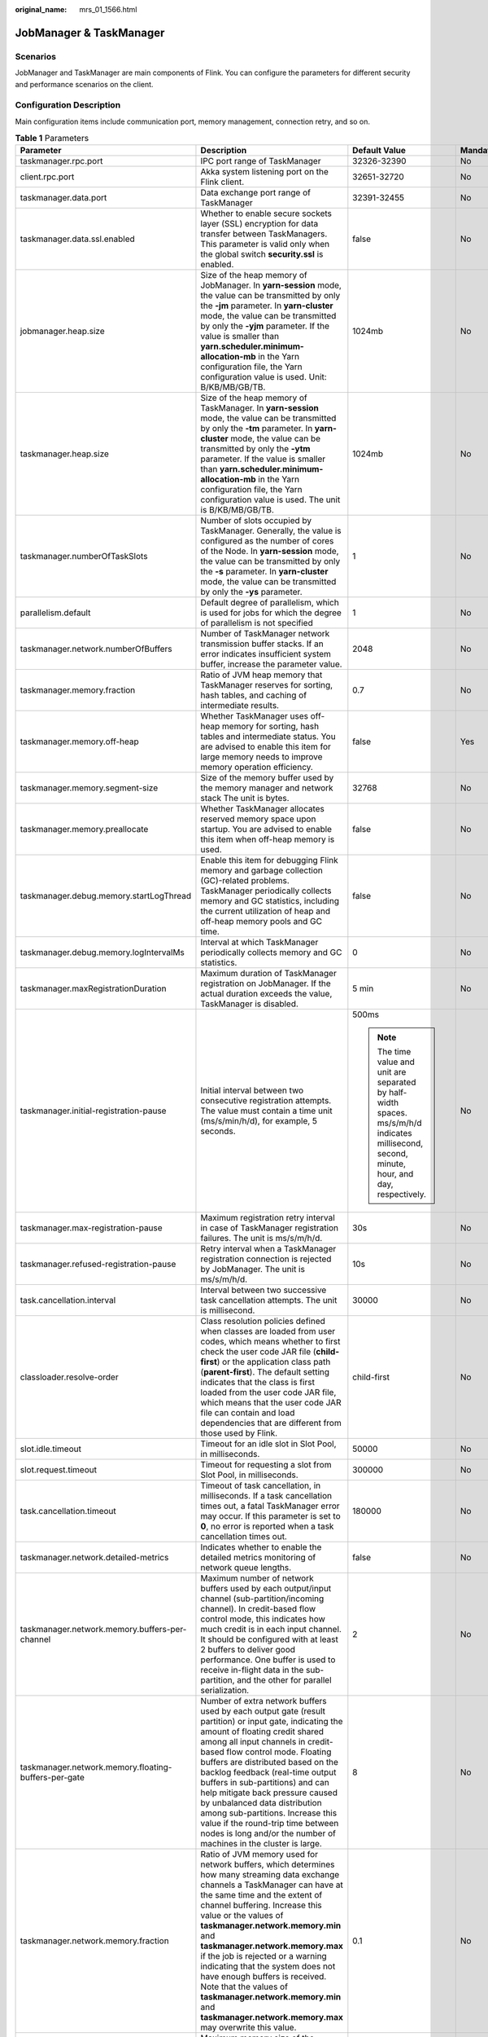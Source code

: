 :original_name: mrs_01_1566.html

.. _mrs_01_1566:

JobManager & TaskManager
========================

Scenarios
---------

JobManager and TaskManager are main components of Flink. You can configure the parameters for different security and performance scenarios on the client.

Configuration Description
-------------------------

Main configuration items include communication port, memory management, connection retry, and so on.

.. table:: **Table 1** Parameters

   +------------------------------------------------------+---------------------------------------------------------------------------------------------------------------------------------------------------------------------------------------------------------------------------------------------------------------------------------------------------------------------------------------------------------------------------------------------------------------------------------------------------------------------------------------------------------------------------------------------+-----------------------------------------------------------------------------------------------------------------------------------------------+-----------------+
   | Parameter                                            | Description                                                                                                                                                                                                                                                                                                                                                                                                                                                                                                                                 | Default Value                                                                                                                                 | Mandatory       |
   +======================================================+=============================================================================================================================================================================================================================================================================================================================================================================================================================================================================================================================================+===============================================================================================================================================+=================+
   | taskmanager.rpc.port                                 | IPC port range of TaskManager                                                                                                                                                                                                                                                                                                                                                                                                                                                                                                               | 32326-32390                                                                                                                                   | No              |
   +------------------------------------------------------+---------------------------------------------------------------------------------------------------------------------------------------------------------------------------------------------------------------------------------------------------------------------------------------------------------------------------------------------------------------------------------------------------------------------------------------------------------------------------------------------------------------------------------------------+-----------------------------------------------------------------------------------------------------------------------------------------------+-----------------+
   | client.rpc.port                                      | Akka system listening port on the Flink client.                                                                                                                                                                                                                                                                                                                                                                                                                                                                                             | 32651-32720                                                                                                                                   | No              |
   +------------------------------------------------------+---------------------------------------------------------------------------------------------------------------------------------------------------------------------------------------------------------------------------------------------------------------------------------------------------------------------------------------------------------------------------------------------------------------------------------------------------------------------------------------------------------------------------------------------+-----------------------------------------------------------------------------------------------------------------------------------------------+-----------------+
   | taskmanager.data.port                                | Data exchange port range of TaskManager                                                                                                                                                                                                                                                                                                                                                                                                                                                                                                     | 32391-32455                                                                                                                                   | No              |
   +------------------------------------------------------+---------------------------------------------------------------------------------------------------------------------------------------------------------------------------------------------------------------------------------------------------------------------------------------------------------------------------------------------------------------------------------------------------------------------------------------------------------------------------------------------------------------------------------------------+-----------------------------------------------------------------------------------------------------------------------------------------------+-----------------+
   | taskmanager.data.ssl.enabled                         | Whether to enable secure sockets layer (SSL) encryption for data transfer between TaskManagers. This parameter is valid only when the global switch **security.ssl** is enabled.                                                                                                                                                                                                                                                                                                                                                            | false                                                                                                                                         | No              |
   +------------------------------------------------------+---------------------------------------------------------------------------------------------------------------------------------------------------------------------------------------------------------------------------------------------------------------------------------------------------------------------------------------------------------------------------------------------------------------------------------------------------------------------------------------------------------------------------------------------+-----------------------------------------------------------------------------------------------------------------------------------------------+-----------------+
   | jobmanager.heap.size                                 | Size of the heap memory of JobManager. In **yarn-session** mode, the value can be transmitted by only the **-jm** parameter. In **yarn-cluster** mode, the value can be transmitted by only the **-yjm** parameter. If the value is smaller than **yarn.scheduler.minimum-allocation-mb** in the Yarn configuration file, the Yarn configuration value is used. Unit: B/KB/MB/GB/TB.                                                                                                                                                        | 1024mb                                                                                                                                        | No              |
   +------------------------------------------------------+---------------------------------------------------------------------------------------------------------------------------------------------------------------------------------------------------------------------------------------------------------------------------------------------------------------------------------------------------------------------------------------------------------------------------------------------------------------------------------------------------------------------------------------------+-----------------------------------------------------------------------------------------------------------------------------------------------+-----------------+
   | taskmanager.heap.size                                | Size of the heap memory of TaskManager. In **yarn-session** mode, the value can be transmitted by only the **-tm** parameter. In **yarn-cluster** mode, the value can be transmitted by only the **-ytm** parameter. If the value is smaller than **yarn.scheduler.minimum-allocation-mb** in the Yarn configuration file, the Yarn configuration value is used. The unit is B/KB/MB/GB/TB.                                                                                                                                                 | 1024mb                                                                                                                                        | No              |
   +------------------------------------------------------+---------------------------------------------------------------------------------------------------------------------------------------------------------------------------------------------------------------------------------------------------------------------------------------------------------------------------------------------------------------------------------------------------------------------------------------------------------------------------------------------------------------------------------------------+-----------------------------------------------------------------------------------------------------------------------------------------------+-----------------+
   | taskmanager.numberOfTaskSlots                        | Number of slots occupied by TaskManager. Generally, the value is configured as the number of cores of the Node. In **yarn-session** mode, the value can be transmitted by only the **-s** parameter. In **yarn-cluster** mode, the value can be transmitted by only the **-ys** parameter.                                                                                                                                                                                                                                                  | 1                                                                                                                                             | No              |
   +------------------------------------------------------+---------------------------------------------------------------------------------------------------------------------------------------------------------------------------------------------------------------------------------------------------------------------------------------------------------------------------------------------------------------------------------------------------------------------------------------------------------------------------------------------------------------------------------------------+-----------------------------------------------------------------------------------------------------------------------------------------------+-----------------+
   | parallelism.default                                  | Default degree of parallelism, which is used for jobs for which the degree of parallelism is not specified                                                                                                                                                                                                                                                                                                                                                                                                                                  | 1                                                                                                                                             | No              |
   +------------------------------------------------------+---------------------------------------------------------------------------------------------------------------------------------------------------------------------------------------------------------------------------------------------------------------------------------------------------------------------------------------------------------------------------------------------------------------------------------------------------------------------------------------------------------------------------------------------+-----------------------------------------------------------------------------------------------------------------------------------------------+-----------------+
   | taskmanager.network.numberOfBuffers                  | Number of TaskManager network transmission buffer stacks. If an error indicates insufficient system buffer, increase the parameter value.                                                                                                                                                                                                                                                                                                                                                                                                   | 2048                                                                                                                                          | No              |
   +------------------------------------------------------+---------------------------------------------------------------------------------------------------------------------------------------------------------------------------------------------------------------------------------------------------------------------------------------------------------------------------------------------------------------------------------------------------------------------------------------------------------------------------------------------------------------------------------------------+-----------------------------------------------------------------------------------------------------------------------------------------------+-----------------+
   | taskmanager.memory.fraction                          | Ratio of JVM heap memory that TaskManager reserves for sorting, hash tables, and caching of intermediate results.                                                                                                                                                                                                                                                                                                                                                                                                                           | 0.7                                                                                                                                           | No              |
   +------------------------------------------------------+---------------------------------------------------------------------------------------------------------------------------------------------------------------------------------------------------------------------------------------------------------------------------------------------------------------------------------------------------------------------------------------------------------------------------------------------------------------------------------------------------------------------------------------------+-----------------------------------------------------------------------------------------------------------------------------------------------+-----------------+
   | taskmanager.memory.off-heap                          | Whether TaskManager uses off-heap memory for sorting, hash tables and intermediate status. You are advised to enable this item for large memory needs to improve memory operation efficiency.                                                                                                                                                                                                                                                                                                                                               | false                                                                                                                                         | Yes             |
   +------------------------------------------------------+---------------------------------------------------------------------------------------------------------------------------------------------------------------------------------------------------------------------------------------------------------------------------------------------------------------------------------------------------------------------------------------------------------------------------------------------------------------------------------------------------------------------------------------------+-----------------------------------------------------------------------------------------------------------------------------------------------+-----------------+
   | taskmanager.memory.segment-size                      | Size of the memory buffer used by the memory manager and network stack The unit is bytes.                                                                                                                                                                                                                                                                                                                                                                                                                                                   | 32768                                                                                                                                         | No              |
   +------------------------------------------------------+---------------------------------------------------------------------------------------------------------------------------------------------------------------------------------------------------------------------------------------------------------------------------------------------------------------------------------------------------------------------------------------------------------------------------------------------------------------------------------------------------------------------------------------------+-----------------------------------------------------------------------------------------------------------------------------------------------+-----------------+
   | taskmanager.memory.preallocate                       | Whether TaskManager allocates reserved memory space upon startup. You are advised to enable this item when off-heap memory is used.                                                                                                                                                                                                                                                                                                                                                                                                         | false                                                                                                                                         | No              |
   +------------------------------------------------------+---------------------------------------------------------------------------------------------------------------------------------------------------------------------------------------------------------------------------------------------------------------------------------------------------------------------------------------------------------------------------------------------------------------------------------------------------------------------------------------------------------------------------------------------+-----------------------------------------------------------------------------------------------------------------------------------------------+-----------------+
   | taskmanager.debug.memory.startLogThread              | Enable this item for debugging Flink memory and garbage collection (GC)-related problems. TaskManager periodically collects memory and GC statistics, including the current utilization of heap and off-heap memory pools and GC time.                                                                                                                                                                                                                                                                                                      | false                                                                                                                                         | No              |
   +------------------------------------------------------+---------------------------------------------------------------------------------------------------------------------------------------------------------------------------------------------------------------------------------------------------------------------------------------------------------------------------------------------------------------------------------------------------------------------------------------------------------------------------------------------------------------------------------------------+-----------------------------------------------------------------------------------------------------------------------------------------------+-----------------+
   | taskmanager.debug.memory.logIntervalMs               | Interval at which TaskManager periodically collects memory and GC statistics.                                                                                                                                                                                                                                                                                                                                                                                                                                                               | 0                                                                                                                                             | No              |
   +------------------------------------------------------+---------------------------------------------------------------------------------------------------------------------------------------------------------------------------------------------------------------------------------------------------------------------------------------------------------------------------------------------------------------------------------------------------------------------------------------------------------------------------------------------------------------------------------------------+-----------------------------------------------------------------------------------------------------------------------------------------------+-----------------+
   | taskmanager.maxRegistrationDuration                  | Maximum duration of TaskManager registration on JobManager. If the actual duration exceeds the value, TaskManager is disabled.                                                                                                                                                                                                                                                                                                                                                                                                              | 5 min                                                                                                                                         | No              |
   +------------------------------------------------------+---------------------------------------------------------------------------------------------------------------------------------------------------------------------------------------------------------------------------------------------------------------------------------------------------------------------------------------------------------------------------------------------------------------------------------------------------------------------------------------------------------------------------------------------+-----------------------------------------------------------------------------------------------------------------------------------------------+-----------------+
   | taskmanager.initial-registration-pause               | Initial interval between two consecutive registration attempts. The value must contain a time unit (ms/s/min/h/d), for example, 5 seconds.                                                                                                                                                                                                                                                                                                                                                                                                  | 500ms                                                                                                                                         | No              |
   |                                                      |                                                                                                                                                                                                                                                                                                                                                                                                                                                                                                                                             |                                                                                                                                               |                 |
   |                                                      |                                                                                                                                                                                                                                                                                                                                                                                                                                                                                                                                             | .. note::                                                                                                                                     |                 |
   |                                                      |                                                                                                                                                                                                                                                                                                                                                                                                                                                                                                                                             |                                                                                                                                               |                 |
   |                                                      |                                                                                                                                                                                                                                                                                                                                                                                                                                                                                                                                             |    The time value and unit are separated by half-width spaces. ms/s/m/h/d indicates millisecond, second, minute, hour, and day, respectively. |                 |
   +------------------------------------------------------+---------------------------------------------------------------------------------------------------------------------------------------------------------------------------------------------------------------------------------------------------------------------------------------------------------------------------------------------------------------------------------------------------------------------------------------------------------------------------------------------------------------------------------------------+-----------------------------------------------------------------------------------------------------------------------------------------------+-----------------+
   | taskmanager.max-registration-pause                   | Maximum registration retry interval in case of TaskManager registration failures. The unit is ms/s/m/h/d.                                                                                                                                                                                                                                                                                                                                                                                                                                   | 30s                                                                                                                                           | No              |
   +------------------------------------------------------+---------------------------------------------------------------------------------------------------------------------------------------------------------------------------------------------------------------------------------------------------------------------------------------------------------------------------------------------------------------------------------------------------------------------------------------------------------------------------------------------------------------------------------------------+-----------------------------------------------------------------------------------------------------------------------------------------------+-----------------+
   | taskmanager.refused-registration-pause               | Retry interval when a TaskManager registration connection is rejected by JobManager. The unit is ms/s/m/h/d.                                                                                                                                                                                                                                                                                                                                                                                                                                | 10s                                                                                                                                           | No              |
   +------------------------------------------------------+---------------------------------------------------------------------------------------------------------------------------------------------------------------------------------------------------------------------------------------------------------------------------------------------------------------------------------------------------------------------------------------------------------------------------------------------------------------------------------------------------------------------------------------------+-----------------------------------------------------------------------------------------------------------------------------------------------+-----------------+
   | task.cancellation.interval                           | Interval between two successive task cancellation attempts. The unit is millisecond.                                                                                                                                                                                                                                                                                                                                                                                                                                                        | 30000                                                                                                                                         | No              |
   +------------------------------------------------------+---------------------------------------------------------------------------------------------------------------------------------------------------------------------------------------------------------------------------------------------------------------------------------------------------------------------------------------------------------------------------------------------------------------------------------------------------------------------------------------------------------------------------------------------+-----------------------------------------------------------------------------------------------------------------------------------------------+-----------------+
   | classloader.resolve-order                            | Class resolution policies defined when classes are loaded from user codes, which means whether to first check the user code JAR file (**child-first**) or the application class path (**parent-first**). The default setting indicates that the class is first loaded from the user code JAR file, which means that the user code JAR file can contain and load dependencies that are different from those used by Flink.                                                                                                                   | child-first                                                                                                                                   | No              |
   +------------------------------------------------------+---------------------------------------------------------------------------------------------------------------------------------------------------------------------------------------------------------------------------------------------------------------------------------------------------------------------------------------------------------------------------------------------------------------------------------------------------------------------------------------------------------------------------------------------+-----------------------------------------------------------------------------------------------------------------------------------------------+-----------------+
   | slot.idle.timeout                                    | Timeout for an idle slot in Slot Pool, in milliseconds.                                                                                                                                                                                                                                                                                                                                                                                                                                                                                     | 50000                                                                                                                                         | No              |
   +------------------------------------------------------+---------------------------------------------------------------------------------------------------------------------------------------------------------------------------------------------------------------------------------------------------------------------------------------------------------------------------------------------------------------------------------------------------------------------------------------------------------------------------------------------------------------------------------------------+-----------------------------------------------------------------------------------------------------------------------------------------------+-----------------+
   | slot.request.timeout                                 | Timeout for requesting a slot from Slot Pool, in milliseconds.                                                                                                                                                                                                                                                                                                                                                                                                                                                                              | 300000                                                                                                                                        | No              |
   +------------------------------------------------------+---------------------------------------------------------------------------------------------------------------------------------------------------------------------------------------------------------------------------------------------------------------------------------------------------------------------------------------------------------------------------------------------------------------------------------------------------------------------------------------------------------------------------------------------+-----------------------------------------------------------------------------------------------------------------------------------------------+-----------------+
   | task.cancellation.timeout                            | Timeout of task cancellation, in milliseconds. If a task cancellation times out, a fatal TaskManager error may occur. If this parameter is set to **0**, no error is reported when a task cancellation times out.                                                                                                                                                                                                                                                                                                                           | 180000                                                                                                                                        | No              |
   +------------------------------------------------------+---------------------------------------------------------------------------------------------------------------------------------------------------------------------------------------------------------------------------------------------------------------------------------------------------------------------------------------------------------------------------------------------------------------------------------------------------------------------------------------------------------------------------------------------+-----------------------------------------------------------------------------------------------------------------------------------------------+-----------------+
   | taskmanager.network.detailed-metrics                 | Indicates whether to enable the detailed metrics monitoring of network queue lengths.                                                                                                                                                                                                                                                                                                                                                                                                                                                       | false                                                                                                                                         | No              |
   +------------------------------------------------------+---------------------------------------------------------------------------------------------------------------------------------------------------------------------------------------------------------------------------------------------------------------------------------------------------------------------------------------------------------------------------------------------------------------------------------------------------------------------------------------------------------------------------------------------+-----------------------------------------------------------------------------------------------------------------------------------------------+-----------------+
   | taskmanager.network.memory.buffers-per-channel       | Maximum number of network buffers used by each output/input channel (sub-partition/incoming channel). In credit-based flow control mode, this indicates how much credit is in each input channel. It should be configured with at least 2 buffers to deliver good performance. One buffer is used to receive in-flight data in the sub-partition, and the other for parallel serialization.                                                                                                                                                 | 2                                                                                                                                             | No              |
   +------------------------------------------------------+---------------------------------------------------------------------------------------------------------------------------------------------------------------------------------------------------------------------------------------------------------------------------------------------------------------------------------------------------------------------------------------------------------------------------------------------------------------------------------------------------------------------------------------------+-----------------------------------------------------------------------------------------------------------------------------------------------+-----------------+
   | taskmanager.network.memory.floating-buffers-per-gate | Number of extra network buffers used by each output gate (result partition) or input gate, indicating the amount of floating credit shared among all input channels in credit-based flow control mode. Floating buffers are distributed based on the backlog feedback (real-time output buffers in sub-partitions) and can help mitigate back pressure caused by unbalanced data distribution among sub-partitions. Increase this value if the round-trip time between nodes is long and/or the number of machines in the cluster is large. | 8                                                                                                                                             | No              |
   +------------------------------------------------------+---------------------------------------------------------------------------------------------------------------------------------------------------------------------------------------------------------------------------------------------------------------------------------------------------------------------------------------------------------------------------------------------------------------------------------------------------------------------------------------------------------------------------------------------+-----------------------------------------------------------------------------------------------------------------------------------------------+-----------------+
   | taskmanager.network.memory.fraction                  | Ratio of JVM memory used for network buffers, which determines how many streaming data exchange channels a TaskManager can have at the same time and the extent of channel buffering. Increase this value or the values of **taskmanager.network.memory.min** and **taskmanager.network.memory.max** if the job is rejected or a warning indicating that the system does not have enough buffers is received. Note that the values of **taskmanager.network.memory.min** and **taskmanager.network.memory.max** may overwrite this value.   | 0.1                                                                                                                                           | No              |
   +------------------------------------------------------+---------------------------------------------------------------------------------------------------------------------------------------------------------------------------------------------------------------------------------------------------------------------------------------------------------------------------------------------------------------------------------------------------------------------------------------------------------------------------------------------------------------------------------------------+-----------------------------------------------------------------------------------------------------------------------------------------------+-----------------+
   | taskmanager.network.memory.max                       | Maximum memory size of the network buffer. The value must contain a unit (B/KB/MB/GB/TB).                                                                                                                                                                                                                                                                                                                                                                                                                                                   | 1 GB                                                                                                                                          | No              |
   +------------------------------------------------------+---------------------------------------------------------------------------------------------------------------------------------------------------------------------------------------------------------------------------------------------------------------------------------------------------------------------------------------------------------------------------------------------------------------------------------------------------------------------------------------------------------------------------------------------+-----------------------------------------------------------------------------------------------------------------------------------------------+-----------------+
   | taskmanager.network.memory.min                       | Minimum memory size of the network buffer. The value must contain a unit (B/KB/MB/GB/TB).                                                                                                                                                                                                                                                                                                                                                                                                                                                   | 64 MB                                                                                                                                         | No              |
   +------------------------------------------------------+---------------------------------------------------------------------------------------------------------------------------------------------------------------------------------------------------------------------------------------------------------------------------------------------------------------------------------------------------------------------------------------------------------------------------------------------------------------------------------------------------------------------------------------------+-----------------------------------------------------------------------------------------------------------------------------------------------+-----------------+
   | taskmanager.network.request-backoff.initial          | Minimum backoff for partition requests of input channels.                                                                                                                                                                                                                                                                                                                                                                                                                                                                                   | 100                                                                                                                                           | No              |
   +------------------------------------------------------+---------------------------------------------------------------------------------------------------------------------------------------------------------------------------------------------------------------------------------------------------------------------------------------------------------------------------------------------------------------------------------------------------------------------------------------------------------------------------------------------------------------------------------------------+-----------------------------------------------------------------------------------------------------------------------------------------------+-----------------+
   | taskmanager.network.request-backoff.max              | Maximum backoff for partition requests of input channels.                                                                                                                                                                                                                                                                                                                                                                                                                                                                                   | 10000                                                                                                                                         | No              |
   +------------------------------------------------------+---------------------------------------------------------------------------------------------------------------------------------------------------------------------------------------------------------------------------------------------------------------------------------------------------------------------------------------------------------------------------------------------------------------------------------------------------------------------------------------------------------------------------------------------+-----------------------------------------------------------------------------------------------------------------------------------------------+-----------------+
   | taskmanager.registration.timeout                     | Timeout for TaskManager registration. TaskManager will be terminated if it is not successfully registered within the specified time. The value must contain a time unit (ms/s/min/h/d).                                                                                                                                                                                                                                                                                                                                                     | 5 min                                                                                                                                         | No              |
   +------------------------------------------------------+---------------------------------------------------------------------------------------------------------------------------------------------------------------------------------------------------------------------------------------------------------------------------------------------------------------------------------------------------------------------------------------------------------------------------------------------------------------------------------------------------------------------------------------------+-----------------------------------------------------------------------------------------------------------------------------------------------+-----------------+
   | resourcemanager.taskmanager-timeout                  | Timeout interval for releasing an idle TaskManager, in milliseconds.                                                                                                                                                                                                                                                                                                                                                                                                                                                                        | 30000                                                                                                                                         | No              |
   +------------------------------------------------------+---------------------------------------------------------------------------------------------------------------------------------------------------------------------------------------------------------------------------------------------------------------------------------------------------------------------------------------------------------------------------------------------------------------------------------------------------------------------------------------------------------------------------------------------+-----------------------------------------------------------------------------------------------------------------------------------------------+-----------------+

